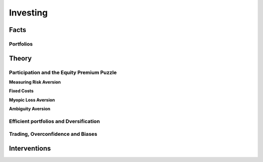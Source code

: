 .. _Intro:

Investing
---------

.. figure:: /images/umbrella.jpeg 
   :scale: 50

Facts
+++++

Portfolios
~~~~~~~~~~


Theory
++++++

Participation and the Equity Premium Puzzle
~~~~~~~~~~~~~~~~~~~~~~~~~~~~~~~~~~~~~~~~~~~


**Measuring Risk Aversion**

**Fixed Costs**

**Myopic Loss Aversion**

**Ambiguity Aversion**

Efficient portfolios and Dversification
~~~~~~~~~~~~~~~~~~~~~~~~~~~~~~~~~~~~~~~

Trading, Overconfidence and Biases
~~~~~~~~~~~~~~~~~~~~~~~~~~~~~~~~~~



Interventions
+++++++++++++























